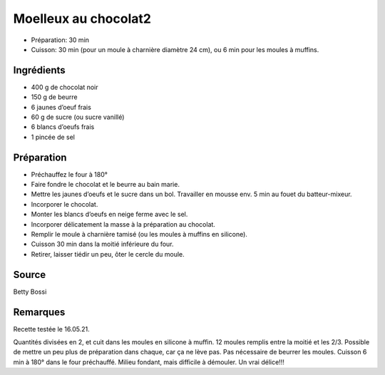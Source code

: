 .. index:: Moelleux au chocolat2
.. index:: Repas: gouter; Moelleux au chocolat2
.. index:: Repas: dessert; Moelleux au chocolat2

.. index:: Chocolat; Moelleux au chocolat2
.. index:: Beurre; Moelleux au chocolat2
.. index:: Oeuf; Moelleux au chocolat2

.. _cuisine_moelleux_au_chocolat2:

Moelleux au chocolat2
#####################

* Préparation: 30 min
* Cuisson: 30 min (pour un moule à charnière diamètre 24 cm), ou 6 min pour les moules à muffins.


Ingrédients
===========

* 400 g de chocolat noir
* 150 g de beurre
* 6 jaunes d’oeuf frais
* 60 g de sucre (ou sucre vanillé)
* 6 blancs d’oeufs frais
* 1 pincée de sel


Préparation
===========

* Préchauffez le four à 180°
* Faire fondre le chocolat et le beurre au bain marie. 
* Mettre les jaunes d’oeufs et le sucre dans un bol. Travailler en mousse env. 5 min au fouet du batteur-mixeur.
* Incorporer le chocolat.
* Monter les blancs d’oeufs en neige ferme avec le sel. 
* Incorporer délicatement la masse à la préparation au chocolat. 
* Remplir le moule à charnière tamisé (ou les moules à muffins en silicone). 
* Cuisson 30 min dans la moitié inférieure du four. 
* Retirer, laisser tiédir un peu, ôter le cercle du moule.


Source
======

Betty Bossi


Remarques
=========

Recette testée le 16.05.21.

Quantités divisées en 2, et cuit dans les moules en silicone à muffin.
12 moules remplis entre la moitié et les 2/3.
Possible de mettre un peu plus de préparation dans chaque, car ça ne lève pas.
Pas nécessaire de beurrer les moules.
Cuisson 6 min à 180° dans le four préchauffé.
Milieu fondant, mais difficile à démouler. Un vrai délice!!!

